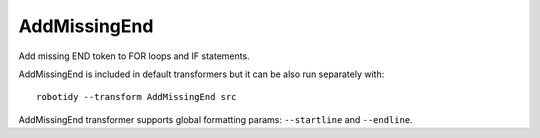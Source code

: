 .. _AddMissingEnd:

AddMissingEnd
================================

Add missing END token to FOR loops and IF statements.

AddMissingEnd is included in default transformers but it can be also
run separately with::

   robotidy --transform AddMissingEnd src

.. tabs::

    .. code-tab:: robotframework Before

        FOR    ${x}    IN    foo    bar
            Log    ${x}
        IF    ${condition}
            Log    ${x}
            IF    ${condition}
                Log    ${y}
        Keyword

   .. code-tab:: robotframework After

        FOR    ${x}    IN    foo    bar
            Log    ${x}
        END
        IF    ${condition}
            Log    ${x}
            IF    ${condition}
                Log    ${y}
            END
        END
        Keyword

AddMissingEnd transformer supports global formatting params: ``--startline`` and ``--endline``.

